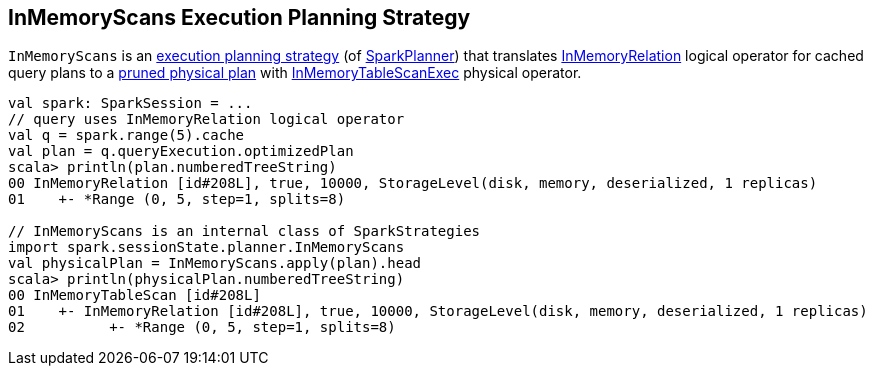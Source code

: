 == [[InMemoryScans]] InMemoryScans Execution Planning Strategy

`InMemoryScans` is an link:spark-sql-SparkStrategy.adoc[execution planning strategy] (of link:spark-sql-SparkPlanner.adoc[SparkPlanner]) that translates link:spark-sql-LogicalPlan-InMemoryRelation.adoc[InMemoryRelation] logical operator for cached query plans to a link:spark-sql-SparkPlanner.adoc#pruneFilterProject[pruned physical plan] with link:spark-sql-SparkPlan-InMemoryTableScanExec.adoc[InMemoryTableScanExec] physical operator.

[source, scala]
----
val spark: SparkSession = ...
// query uses InMemoryRelation logical operator
val q = spark.range(5).cache
val plan = q.queryExecution.optimizedPlan
scala> println(plan.numberedTreeString)
00 InMemoryRelation [id#208L], true, 10000, StorageLevel(disk, memory, deserialized, 1 replicas)
01    +- *Range (0, 5, step=1, splits=8)

// InMemoryScans is an internal class of SparkStrategies
import spark.sessionState.planner.InMemoryScans
val physicalPlan = InMemoryScans.apply(plan).head
scala> println(physicalPlan.numberedTreeString)
00 InMemoryTableScan [id#208L]
01    +- InMemoryRelation [id#208L], true, 10000, StorageLevel(disk, memory, deserialized, 1 replicas)
02          +- *Range (0, 5, step=1, splits=8)
----
